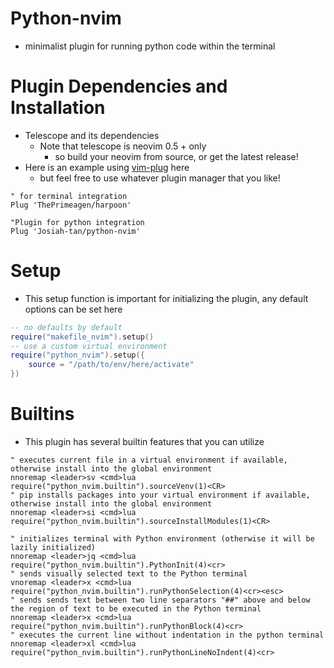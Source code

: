 * Python-nvim
- minimalist plugin for running python code within the terminal
* Plugin Dependencies and Installation
- Telescope and its dependencies
  - Note that telescope is neovim 0.5 + only
    - so build your neovim from source, or get the latest release!
- Here is an example using [[https://github.com/junegunn/vim-plug][vim-plug]] here
  - but feel free to use whatever plugin manager that you like!
#+BEGIN_SRC vim
" for terminal integration
Plug 'ThePrimeagen/harpoon'

"Plugin for python integration
Plug 'Josiah-tan/python-nvim'
#+END_SRC
* Setup
- This setup function is important for initializing the plugin, any default options can be set here
#+BEGIN_SRC lua
-- no defaults by default
require("makefile_nvim").setup()
-- use a custom virtual environment
require("python_nvim").setup({
	source = "/path/to/env/here/activate"
})
#+END_SRC
* Builtins
- This plugin has several builtin features that you can utilize
#+BEGIN_SRC vim
" executes current file in a virtual environment if available, otherwise install into the global environment
nnoremap <leader>sv <cmd>lua require("python_nvim.builtin").sourceVenv(1)<CR>
" pip installs packages into your virtual environment if available, otherwise install into the global environment
nnoremap <leader>si <cmd>lua require("python_nvim.builtin").sourceInstallModules(1)<CR>

" initializes terminal with Python environment (otherwise it will be lazily initialized)
nnoremap <leader>jq <cmd>lua require("python_nvim.builtin").PythonInit(4)<cr>
" sends visually selected text to the Python terminal
vnoremap <leader>x <cmd>lua require("python_nvim.builtin").runPythonSelection(4)<cr><esc>
" sends sends text between two line separators "##" above and below the region of text to be executed in the Python terminal
nnoremap <leader>x <cmd>lua require("python_nvim.builtin").runPythonBlock(4)<cr>
" executes the current line without indentation in the python terminal
nnoremap <leader>xl <cmd>lua require("python_nvim.builtin").runPythonLineNoIndent(4)<cr>
#+END_SRC
